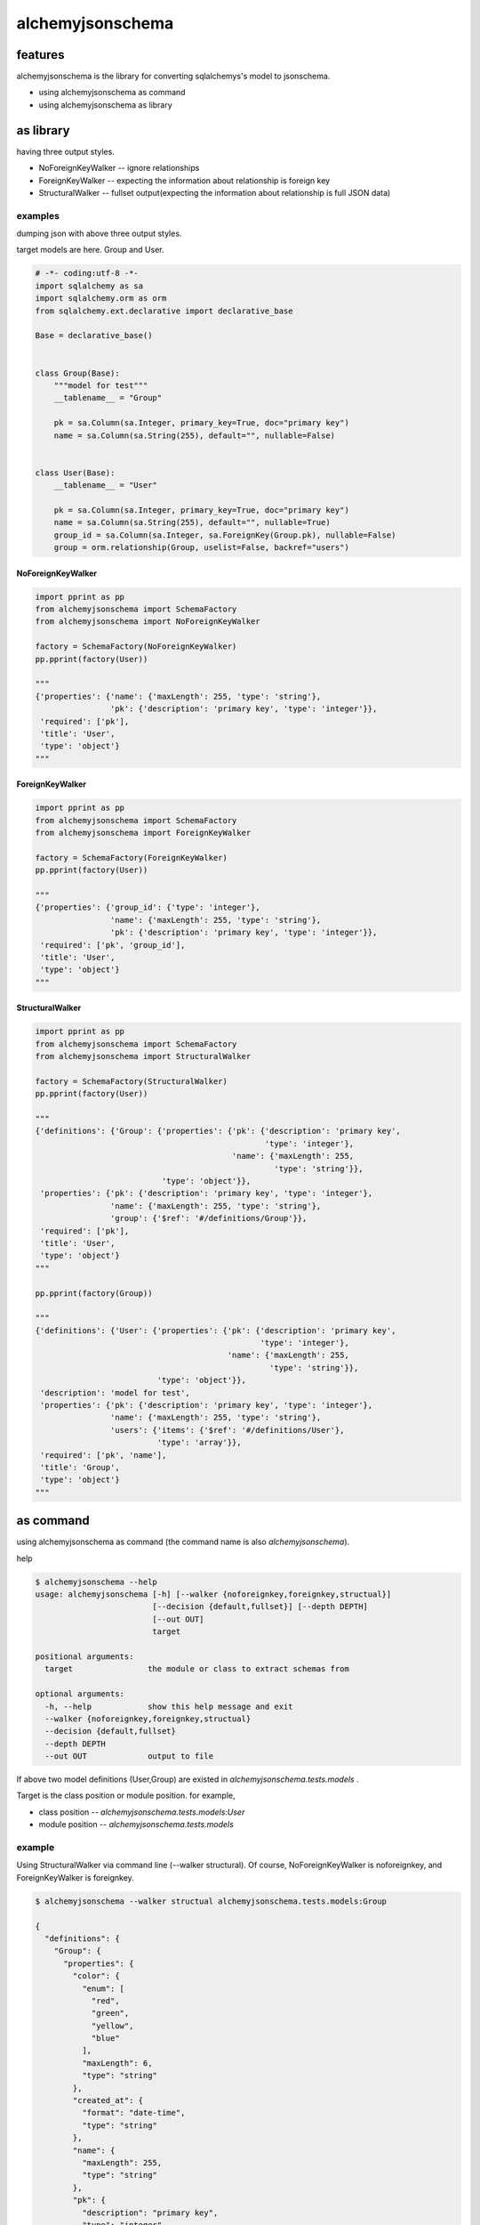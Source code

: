 alchemyjsonschema
=================

.. image:: https://travis-ci.org/podhmo/alchemyjsonschema.svg
  :target: https://travis-ci.org/podhmo/alchemyjsonschema.svg

features
----------------------------------------

alchemyjsonschema is the library for converting sqlalchemys's model to jsonschema.

- using alchemyjsonschema as command
- using alchemyjsonschema as library

as library
----------------------------------------

having three output styles.

- NoForeignKeyWalker -- ignore relationships
- ForeignKeyWalker -- expecting the information about relationship is foreign key
- StructuralWalker -- fullset output(expecting the information about relationship is full JSON data)

examples
^^^^^^^^^^^^^^^^^^^^^^^^^^^^^^^^^^^^^^^^

dumping json with above three output styles.

target models are here. Group and User.

.. code:: python

   # -*- coding:utf-8 -*-
   import sqlalchemy as sa
   import sqlalchemy.orm as orm
   from sqlalchemy.ext.declarative import declarative_base

   Base = declarative_base()


   class Group(Base):
       """model for test"""
       __tablename__ = "Group"

       pk = sa.Column(sa.Integer, primary_key=True, doc="primary key")
       name = sa.Column(sa.String(255), default="", nullable=False)


   class User(Base):
       __tablename__ = "User"

       pk = sa.Column(sa.Integer, primary_key=True, doc="primary key")
       name = sa.Column(sa.String(255), default="", nullable=True)
       group_id = sa.Column(sa.Integer, sa.ForeignKey(Group.pk), nullable=False)
       group = orm.relationship(Group, uselist=False, backref="users")


NoForeignKeyWalker
~~~~~~~~~~~~~~~~~~~~~~~~~~~~~~~~~~~~~~~~

.. code:: python

   import pprint as pp
   from alchemyjsonschema import SchemaFactory
   from alchemyjsonschema import NoForeignKeyWalker

   factory = SchemaFactory(NoForeignKeyWalker)
   pp.pprint(factory(User))

   """
   {'properties': {'name': {'maxLength': 255, 'type': 'string'},
                   'pk': {'description': 'primary key', 'type': 'integer'}},
    'required': ['pk'],
    'title': 'User',
    'type': 'object'}
   """


ForeignKeyWalker
~~~~~~~~~~~~~~~~~~~~~~~~~~~~~~~~~~~~~~~~

.. code:: python

   import pprint as pp
   from alchemyjsonschema import SchemaFactory
   from alchemyjsonschema import ForeignKeyWalker

   factory = SchemaFactory(ForeignKeyWalker)
   pp.pprint(factory(User))

   """
   {'properties': {'group_id': {'type': 'integer'},
                   'name': {'maxLength': 255, 'type': 'string'},
                   'pk': {'description': 'primary key', 'type': 'integer'}},
    'required': ['pk', 'group_id'],
    'title': 'User',
    'type': 'object'}
   """


StructuralWalker
~~~~~~~~~~~~~~~~~~~~~~~~~~~~~~~~~~~~~~~~


.. code:: python

   import pprint as pp
   from alchemyjsonschema import SchemaFactory
   from alchemyjsonschema import StructuralWalker

   factory = SchemaFactory(StructuralWalker)
   pp.pprint(factory(User))

   """
   {'definitions': {'Group': {'properties': {'pk': {'description': 'primary key',
                                                    'type': 'integer'},
                                             'name': {'maxLength': 255,
                                                      'type': 'string'}},
                              'type': 'object'}},
    'properties': {'pk': {'description': 'primary key', 'type': 'integer'},
                   'name': {'maxLength': 255, 'type': 'string'},
                   'group': {'$ref': '#/definitions/Group'}},
    'required': ['pk'],
    'title': 'User',
    'type': 'object'}
   """

   pp.pprint(factory(Group))

   """
   {'definitions': {'User': {'properties': {'pk': {'description': 'primary key',
                                                   'type': 'integer'},
                                            'name': {'maxLength': 255,
                                                     'type': 'string'}},
                             'type': 'object'}},
    'description': 'model for test',
    'properties': {'pk': {'description': 'primary key', 'type': 'integer'},
                   'name': {'maxLength': 255, 'type': 'string'},
                   'users': {'items': {'$ref': '#/definitions/User'},
                             'type': 'array'}},
    'required': ['pk', 'name'],
    'title': 'Group',
    'type': 'object'}
   """

as command
----------------------------------------

using alchemyjsonschema as command (the command name is also `alchemyjsonschema`).

help

.. code:: bash

    $ alchemyjsonschema --help
    usage: alchemyjsonschema [-h] [--walker {noforeignkey,foreignkey,structual}]
                             [--decision {default,fullset}] [--depth DEPTH]
                             [--out OUT]
                             target

    positional arguments:
      target                the module or class to extract schemas from

    optional arguments:
      -h, --help            show this help message and exit
      --walker {noforeignkey,foreignkey,structual}
      --decision {default,fullset}
      --depth DEPTH
      --out OUT             output to file

If above two model definitions (User,Group) are existed in `alchemyjsonschema.tests.models` .

Target is the class position or module position. for example,

- class position -- `alchemyjsonschema.tests.models:User`
- module position -- `alchemyjsonschema.tests.models`

example
^^^^^^^^^^^^^^^^^^^^^^^^^^^^^^^^^^^^^^^^

Using StructuralWalker via command line (--walker structural).
Of course, NoForeignKeyWalker is noforeignkey, and ForeignKeyWalker is foreignkey.

.. code:: bash

    $ alchemyjsonschema --walker structual alchemyjsonschema.tests.models:Group

    {
      "definitions": {
        "Group": {
          "properties": {
            "color": {
              "enum": [
                "red",
                "green",
                "yellow",
                "blue"
              ],
              "maxLength": 6,
              "type": "string"
            },
            "created_at": {
              "format": "date-time",
              "type": "string"
            },
            "name": {
              "maxLength": 255,
              "type": "string"
            },
            "pk": {
              "description": "primary key",
              "type": "integer"
            },
            "users": {
              "items": {
                "$ref": "#/definitions/User"
              },
              "type": "array"
            }
          },
          "required": [
            "pk"
          ],
          "title": "Group",
          "type": "object"
        },
        "User": {
          "properties": {
            "created_at": {
              "format": "date-time",
              "type": "string"
            },
            "name": {
              "maxLength": 255,
              "type": "string"
            },
            "pk": {
              "description": "primary key",
              "type": "integer"
            }
          },
          "required": [
            "pk"
          ],
          "type": "object"
        }
      }
    }

Output is not same when using Walker-class, directly. This is handy output for something like a swagger(OpenAPI 2.0)'s tool.

appendix: what is `--decision` ?
^^^^^^^^^^^^^^^^^^^^^^^^^^^^^^^^^^^^^^^^

what is `--decision`? (TODO: gentle description)

.. code-block:: bash

   $ alchemyjsonschema --walker structual alchemyjsonschema.tests.models:User | jq . -S > /tmp/default.json
   $ alchemyjsonschema --decision useforeignkey --walker structual alchemyjsonschema.tests.models:User | jq . -S > /tmp/useforeignkey.json
   $ diff -u /tmp/default.json /tmp/useforeignkey.json

.. code-block:: diff

  --- /tmp/default.json	2017-01-02 22:49:44.000000000 +0900
  +++ /tmp/useforeignkey.json	2017-01-02 22:53:13.000000000 +0900
  @@ -1,43 +1,14 @@
   {
     "definitions": {
  -    "Group": {
  -      "properties": {
  -        "color": {
  -          "enum": [
  -            "red",
  -            "green",
  -            "yellow",
  -            "blue"
  -          ],
  -          "maxLength": 6,
  -          "type": "string"
  -        },
  -        "created_at": {
  -          "format": "date-time",
  -          "type": "string"
  -        },
  -        "name": {
  -          "maxLength": 255,
  -          "type": "string"
  -        },
  -        "pk": {
  -          "description": "primary key",
  -          "type": "integer"
  -        }
  -      },
  -      "required": [
  -        "pk"
  -      ],
  -      "type": "object"
  -    },
       "User": {
         "properties": {
           "created_at": {
             "format": "date-time",
             "type": "string"
           },
  -        "group": {
  -          "$ref": "#/definitions/Group"
  +        "group_id": {
  +          "relation": "group",
  +          "type": "integer"
           },
           "name": {
             "maxLength": 255,


0.4.0

- remove needless feature(#11)

0.3

- swagger support(thanks of isysd)


